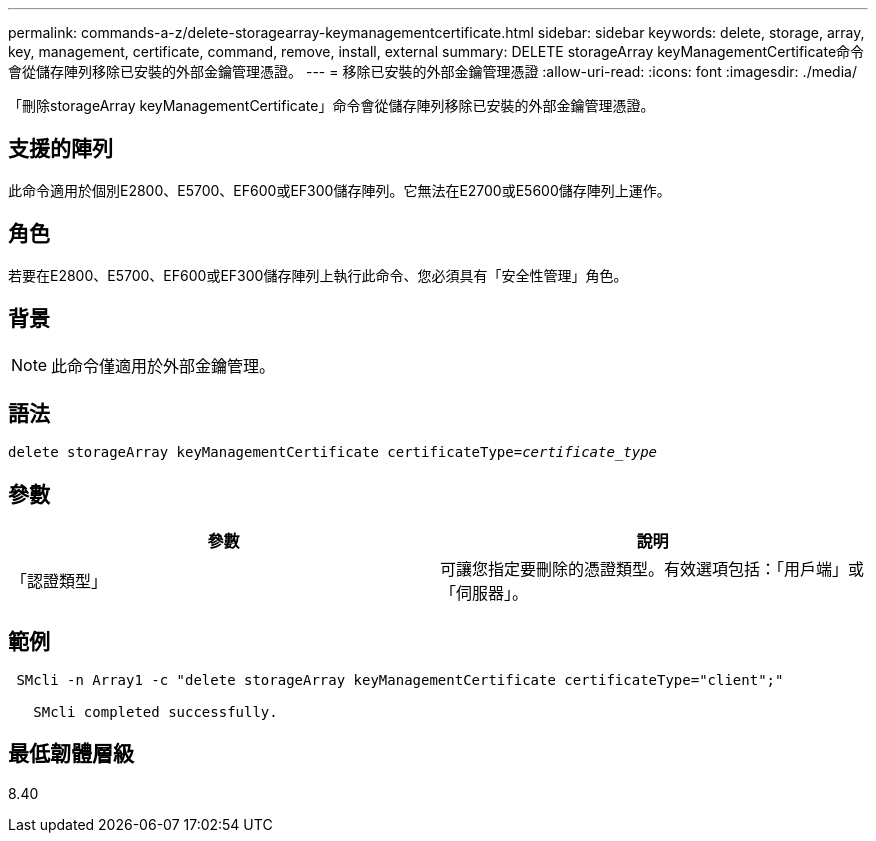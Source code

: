 ---
permalink: commands-a-z/delete-storagearray-keymanagementcertificate.html 
sidebar: sidebar 
keywords: delete, storage, array, key, management, certificate, command, remove, install, external 
summary: DELETE storageArray keyManagementCertificate命令會從儲存陣列移除已安裝的外部金鑰管理憑證。 
---
= 移除已安裝的外部金鑰管理憑證
:allow-uri-read: 
:icons: font
:imagesdir: ./media/


[role="lead"]
「刪除storageArray keyManagementCertificate」命令會從儲存陣列移除已安裝的外部金鑰管理憑證。



== 支援的陣列

此命令適用於個別E2800、E5700、EF600或EF300儲存陣列。它無法在E2700或E5600儲存陣列上運作。



== 角色

若要在E2800、E5700、EF600或EF300儲存陣列上執行此命令、您必須具有「安全性管理」角色。



== 背景

[NOTE]
====
此命令僅適用於外部金鑰管理。

====


== 語法

[listing, subs="+macros"]
----

pass:quotes[delete storageArray keyManagementCertificate certificateType=_certificate_type_]
----


== 參數

[cols="2*"]
|===
| 參數 | 說明 


 a| 
「認證類型」
 a| 
可讓您指定要刪除的憑證類型。有效選項包括：「用戶端」或「伺服器」。

|===


== 範例

[listing]
----
 SMcli -n Array1 -c "delete storageArray keyManagementCertificate certificateType="client";"

   SMcli completed successfully.
----


== 最低韌體層級

8.40
